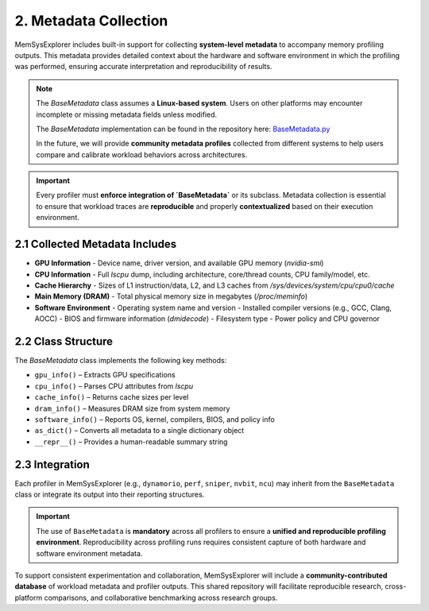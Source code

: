 2. Metadata Collection
======================

MemSysExplorer includes built-in support for collecting **system-level metadata** to accompany memory profiling outputs. This metadata provides detailed context about the hardware and software environment in which the profiling was performed, ensuring accurate interpretation and reproducibility of results.

.. note::

   The `BaseMetadata` class assumes a **Linux-based system**. Users on other platforms may encounter incomplete or missing metadata fields unless modified.

   The `BaseMetadata` implementation can be found in the repository here:
   `BaseMetadata.py <https://github.com/lpentecost/MemSys-Playground/blob/gpu-app/apps/profilers/BaseMetadata.py>`_

   In the future, we will provide **community metadata profiles** collected from different systems to help users compare and calibrate workload behaviors across architectures.

.. important::

   Every profiler must **enforce integration of `BaseMetadata`** or its subclass. Metadata collection is essential to ensure that workload traces are **reproducible** and properly **contextualized** based on their execution environment.

2.1 Collected Metadata Includes
-------------------------------

- **GPU Information**
  - Device name, driver version, and available GPU memory (`nvidia-smi`)

- **CPU Information**
  - Full `lscpu` dump, including architecture, core/thread counts, CPU family/model, etc.

- **Cache Hierarchy**
  - Sizes of L1 instruction/data, L2, and L3 caches from `/sys/devices/system/cpu/cpu0/cache`

- **Main Memory (DRAM)**
  - Total physical memory size in megabytes (`/proc/meminfo`)

- **Software Environment**
  - Operating system name and version
  - Installed compiler versions (e.g., GCC, Clang, AOCC)
  - BIOS and firmware information (`dmidecode`)
  - Filesystem type
  - Power policy and CPU governor

2.2 Class Structure
-------------------

The `BaseMetadata` class implements the following key methods:

- ``gpu_info()`` – Extracts GPU specifications
- ``cpu_info()`` – Parses CPU attributes from `lscpu`
- ``cache_info()`` – Returns cache sizes per level
- ``dram_info()`` – Measures DRAM size from system memory
- ``software_info()`` – Reports OS, kernel, compilers, BIOS, and policy info
- ``as_dict()`` – Converts all metadata to a single dictionary object
- ``__repr__()`` – Provides a human-readable summary string

2.3 Integration
---------------

Each profiler in MemSysExplorer (e.g., ``dynamorio``, ``perf``, ``sniper``, ``nvbit``, ``ncu``) may inherit from the ``BaseMetadata`` class or integrate its output into their reporting structures.

.. important::

   The use of ``BaseMetadata`` is **mandatory** across all profilers to ensure a **unified and reproducible profiling environment**. Reproducibility across profiling runs requires consistent capture of both hardware and software environment metadata.

To support consistent experimentation and collaboration, MemSysExplorer will include a **community-contributed database** of workload metadata and profiler outputs. This shared repository will facilitate reproducible research, cross-platform comparisons, and collaborative benchmarking across research groups.

